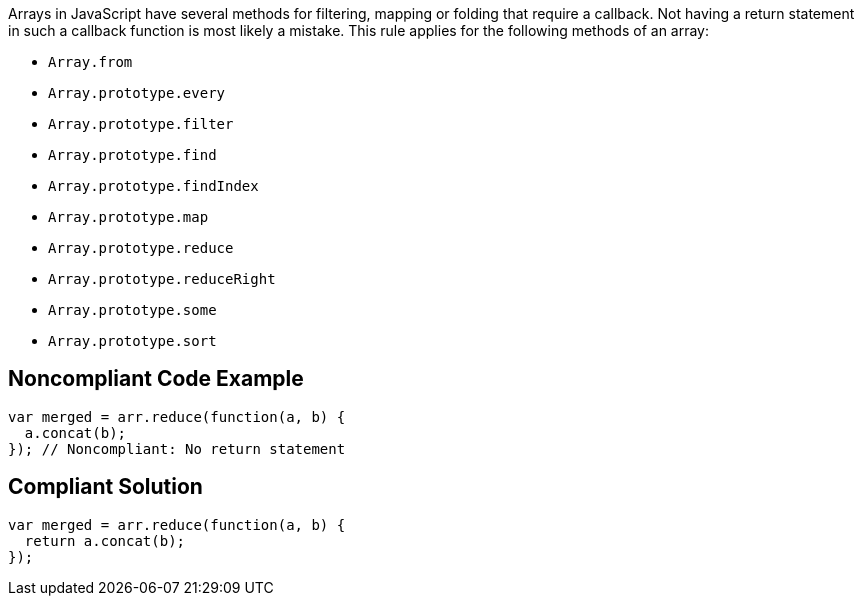 Arrays in JavaScript have several methods for filtering, mapping or folding that require a callback. Not having a return statement in such a callback function is most likely a mistake.
This rule applies for the following methods of an array:

* ``++Array.from++``
* ``++Array.prototype.every++``
* ``++Array.prototype.filter++``
* ``++Array.prototype.find++``
* ``++Array.prototype.findIndex++``
* ``++Array.prototype.map++``
* ``++Array.prototype.reduce++``
* ``++Array.prototype.reduceRight++``
* ``++Array.prototype.some++``
* ``++Array.prototype.sort++``


== Noncompliant Code Example

----
var merged = arr.reduce(function(a, b) {
  a.concat(b);
}); // Noncompliant: No return statement
----


== Compliant Solution

----
var merged = arr.reduce(function(a, b) {
  return a.concat(b);
});
----



